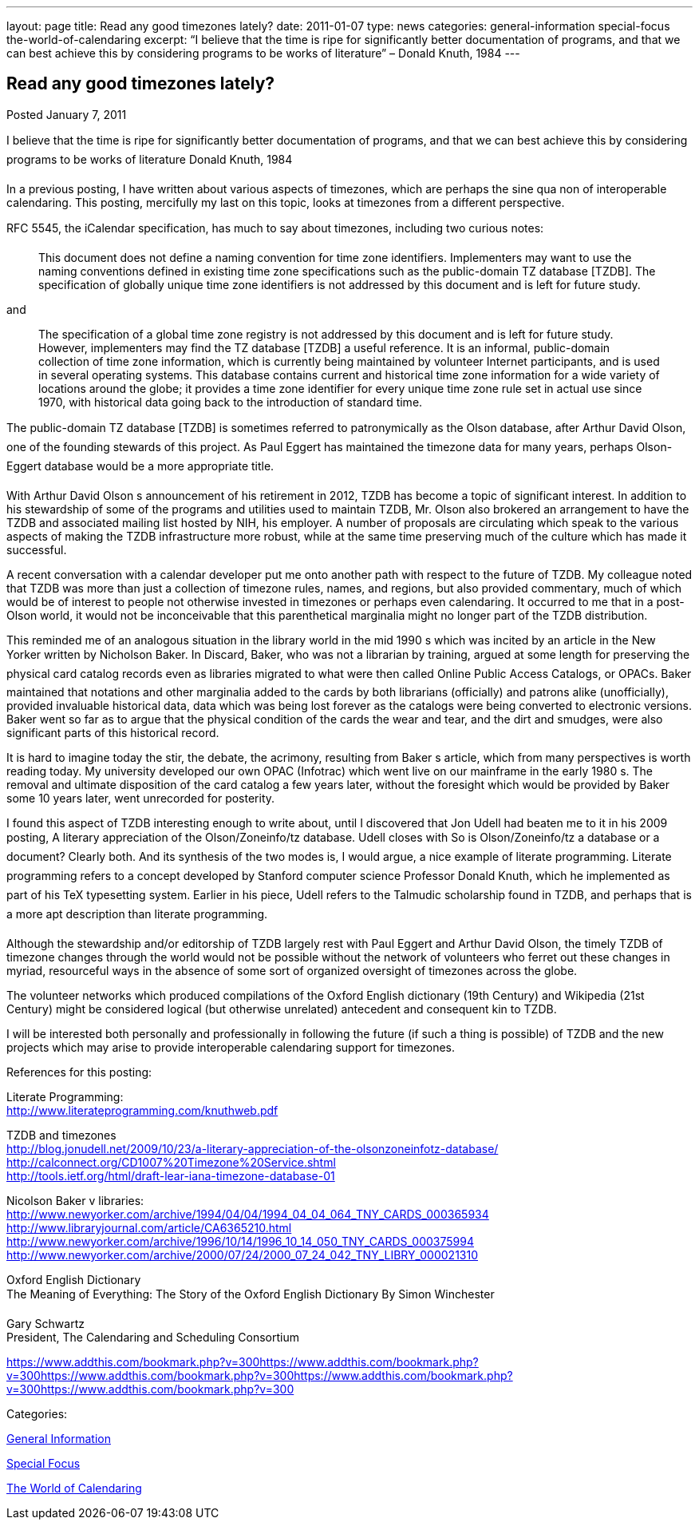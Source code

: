 ---
layout: page
title: Read any good timezones lately?
date: 2011-01-07
type: news
categories: general-information special-focus the-world-of-calendaring
excerpt: “I believe that the time is ripe for significantly better documentation of programs, and that we can best achieve this by considering programs to be works of literature” – Donald Knuth, 1984
---

== Read any good timezones lately?

[[node-271]]
Posted January 7, 2011 

I believe that the time is ripe for significantly better documentation of programs, and that we can best achieve this by considering programs to be works of literature  Donald Knuth, 1984

In a previous posting, I have written about various aspects of timezones, which are perhaps the sine qua non of interoperable calendaring. This posting, mercifully my last on this topic, looks at timezones from a different perspective.

RFC 5545, the iCalendar specification, has much to say about timezones, including two curious notes:

____
This document does not define a naming convention for time zone identifiers. Implementers may want to use the naming conventions defined in existing time zone specifications such as the public-domain TZ database [TZDB]. The specification of globally unique time zone identifiers is not addressed by this document and is left for future study.
____

and

____
The specification of a global time zone registry is not addressed by this document and is left for future study. However, implementers may find the TZ database [TZDB] a useful reference. It is an informal, public-domain collection of time zone information, which is currently being maintained by volunteer Internet participants, and is used in several operating systems. This database contains current and historical time zone information for a wide variety of locations around the globe; it provides a time zone identifier for every unique time zone rule set in actual use since 1970, with historical data going back to the introduction of standard time.
____

The public-domain TZ database [TZDB] is sometimes referred to patronymically as the Olson database, after Arthur David Olson, one of the founding stewards of this project. As Paul Eggert has maintained the timezone data for many years, perhaps Olson-Eggert database would be a more appropriate title.

With Arthur David Olson s announcement of his retirement in 2012, TZDB has become a topic of significant interest. In addition to his stewardship of some of the programs and utilities used to maintain TZDB, Mr. Olson also brokered an arrangement to have the TZDB and associated mailing list hosted by NIH, his employer. A number of proposals are circulating which speak to the various aspects of making the TZDB infrastructure more robust, while at the same time preserving much of the culture which has made it successful.

A recent conversation with a calendar developer put me onto another path with respect to the future of TZDB. My colleague noted that TZDB was more than just a collection of timezone rules, names, and regions, but also provided commentary, much of which would be of interest to people not otherwise invested in timezones or perhaps even calendaring. It occurred to me that in a post-Olson world, it would not be inconceivable that this parenthetical marginalia might no longer part of the TZDB distribution.

This reminded me of an analogous situation in the library world in the mid 1990 s which was incited by an article in the New Yorker written by Nicholson Baker. In Discard, Baker, who was not a librarian by training, argued at some length for preserving the physical card catalog records even as libraries migrated to what were then called Online Public Access Catalogs, or OPACs. Baker maintained that notations and other marginalia added to the cards by both librarians (officially) and patrons alike (unofficially), provided invaluable historical data, data which was being lost forever as the catalogs were being converted to electronic versions. Baker went so far as to argue that the physical condition of the cards  the wear and tear, and the dirt and smudges, were also significant parts of this historical record.

It is hard to imagine today the stir, the debate, the acrimony, resulting from Baker s article, which from many perspectives is worth reading today. My university developed our own OPAC (Infotrac) which went live on our mainframe in the early 1980 s. The removal and ultimate disposition of the card catalog a few years later, without the foresight which would be provided by Baker some 10 years later, went unrecorded for posterity.

I found this aspect of TZDB interesting enough to write about, until I discovered that Jon Udell had beaten me to it in his 2009 posting, A literary appreciation of the Olson/Zoneinfo/tz database. Udell closes with So is Olson/Zoneinfo/tz a database or a document? Clearly both. And its synthesis of the two modes is, I would argue, a nice example of literate programming. Literate programming refers to a concept developed by Stanford computer science Professor Donald Knuth, which he implemented as part of his TeX typesetting system. Earlier in his piece, Udell refers to the Talmudic scholarship found in TZDB, and perhaps that is a more apt description than literate programming.

Although the stewardship and/or editorship of TZDB largely rest with Paul Eggert and Arthur David Olson, the timely TZDB of timezone changes through the world would not be possible without the network of volunteers who ferret out these changes in myriad, resourceful ways in the absence of some sort of organized oversight of timezones across the globe.

The volunteer networks which produced compilations of the Oxford English dictionary (19th Century) and Wikipedia (21st Century) might be considered logical (but otherwise unrelated) antecedent and consequent kin to TZDB.

I will be interested both personally and professionally in following the future (if such a thing is possible) of TZDB and the new projects which may arise to provide interoperable calendaring support for timezones.

References for this posting:

Literate Programming: +
http://www.literateprogramming.com/knuthweb.pdf

TZDB and timezones +
http://blog.jonudell.net/2009/10/23/a-literary-appreciation-of-the-olsonzoneinfotz-database/ +
http://calconnect.org/CD1007%20Timezone%20Service.shtml +
http://tools.ietf.org/html/draft-lear-iana-timezone-database-01

Nicolson Baker v libraries: +
http://www.newyorker.com/archive/1994/04/04/1994_04_04_064_TNY_CARDS_000365934 +
http://www.libraryjournal.com/article/CA6365210.html +
http://www.newyorker.com/archive/1996/10/14/1996_10_14_050_TNY_CARDS_000375994 +
http://www.newyorker.com/archive/2000/07/24/2000_07_24_042_TNY_LIBRY_000021310

Oxford English Dictionary +
 The Meaning of Everything: The Story of the Oxford English Dictionary By Simon Winchester

Gary Schwartz +
 President, The Calendaring and Scheduling Consortium

https://www.addthis.com/bookmark.php?v=300https://www.addthis.com/bookmark.php?v=300https://www.addthis.com/bookmark.php?v=300https://www.addthis.com/bookmark.php?v=300https://www.addthis.com/bookmark.php?v=300

Categories:&nbsp;

link:/news/general-information[General Information]

link:/news/special-focus[Special Focus]

link:/news/the-world-of-calendaring[The World of Calendaring]

